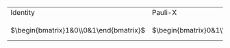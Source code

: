 #+BEGIN_EXPORT latex

\begin{figure}
\centering
#+END_EXPORT

#+caption: Most common single qubit gates
#+ATTR_LATEX: :booktabs :environment :width \textwidth :float t :align ccccccc
| Identity                               | Pauli-X                                | Pauli-Y                                 | Pauli-Z                                 | Hadamard                                                  | S gate                                 | T gate                                              |
| \input{figures/i_gate}                 | \input{figures/x_gate}                 | \input{figures/y_gate}                  | \input{figures/z_gate}                  | \input{figures/h_gate}                                    | \input{figures/s_gate}                 | \input{figures/t_gate}                              |
| $\begin{bmatrix}1&0\\0&1\end{bmatrix}$ | $\begin{bmatrix}0&1\\1&0\end{bmatrix}$ | $\begin{bmatrix}0&-i\\i&0\end{bmatrix}$ | $\begin{bmatrix}1&0\\0&-1\end{bmatrix}$ | $\frac{1}{\sqrt{2}}\begin{bmatrix}1&1\\1&-1\end{bmatrix}$ | $\begin{bmatrix}1&0\\0&i\end{bmatrix}$ | $\begin{bmatrix}1&0\\0&e^{i \pi / 4}}\end{bmatrix}$ |

#+BEGIN_EXPORT latex

\label{fig:single_q_gates}
\end{figure}

#+END_EXPORT

# #+caption: Most common single qubit gates
# #+NAME: tab:single_q_gates
# #+ATTR_LATEX: :booktabs :environment :width \textwidth :float t :align p{.5cm}p{.5cm}p{.5cm}p{.5cm}p{.5cm}p{.5cm}p{.5cm}
# | Identity                               | Pauli-X                                | Pauli-Y                                 | Pauli-Z                                 | Hadamard                                                  | S gate                                 | T gate                                              |
# | \input{figures/i_gate}                 | \input{figures/x_gate}                 | \input{figures/y_gate}                  | \input{figures/z_gate}                  | \input{figures/h_gate}                                    | \input{figures/s_gate}                 | \input{figures/t_gate}                              |
# | $\begin{bmatrix}1&0\\0&1\end{bmatrix}$ | $\begin{bmatrix}0&1\\1&0\end{bmatrix}$ | $\begin{bmatrix}0&-i\\i&0\end{bmatrix}$ | $\begin{bmatrix}1&0\\0&-1\end{bmatrix}$ | $\frac{1}{\sqrt{2}}\begin{bmatrix}1&1\\1&-1\end{bmatrix}$ | $\begin{bmatrix}1&0\\0&i\end{bmatrix}$ | $\begin{bmatrix}1&0\\0&e^{i \pi / 4}}\end{bmatrix}$ |
# |                                        |                                        |                                         |                                         |                                                           |                                        |                                                     |
# | Idling time                            | 180° rotation in the x-axis            | 180° rotation in the y-axis             | 180° rotation in the z-axis             |                                                           |                                        |                                                     |
